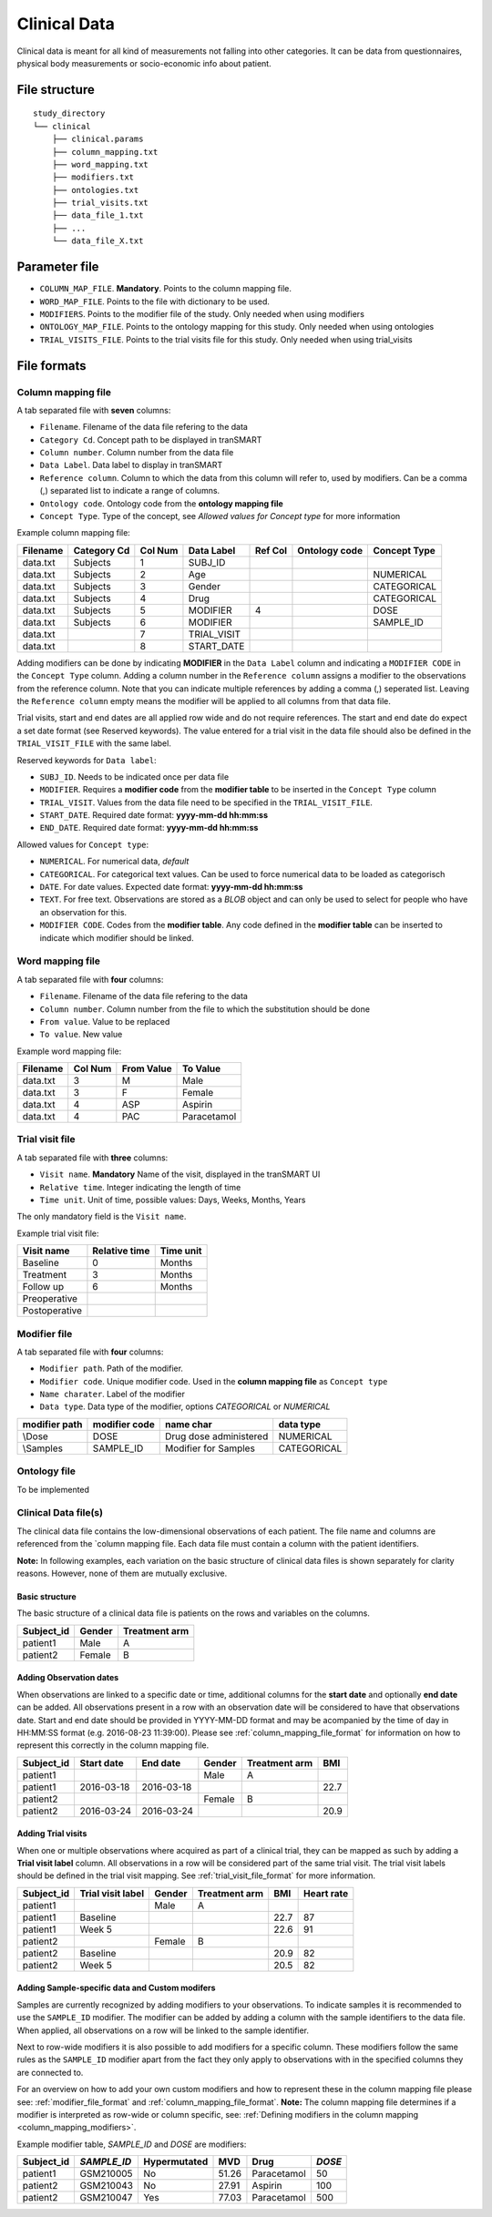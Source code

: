 =============
Clinical Data
=============

Clinical data is meant for all kind of measurements not falling into
other categories. It can be data from questionnaires, physical body
measurements or socio-economic info about patient.


File structure
--------------

::

    study_directory
    └── clinical
        ├── clinical.params
        ├── column_mapping.txt
        ├── word_mapping.txt
        ├── modifiers.txt
        ├── ontologies.txt
        ├── trial_visits.txt
        ├── data_file_1.txt
        ├── ...
        └── data_file_X.txt


Parameter file
--------------

* ``COLUMN_MAP_FILE``. **Mandatory**. Points to the column mapping file.
* ``WORD_MAP_FILE``. Points to the file with dictionary to be used.
* ``MODIFIERS``. Points to the modifier file of the study. Only needed when using modifiers
* ``ONTOLOGY_MAP_FILE``. Points to the ontology mapping for this study. Only needed when using ontologies
* ``TRIAL_VISITS_FILE``. Points to the trial visits file for this study. Only needed when using trial_visits


File formats
------------


.. _column_mapping_file_format:

Column mapping file
'''''''''''''''''''
A tab separated file with **seven** columns:

* ``Filename``. Filename of the data file refering to the data
* ``Category Cd``. Concept path to be displayed in tranSMART
* ``Column number``. Column number from the data file
* ``Data Label``. Data label to display in tranSMART
* ``Reference column``. Column to which the data from this column will refer to, used by modifiers. Can be a comma (,) separated list to indicate a range of columns.
* ``Ontology code``. Ontology code from the **ontology mapping file**
* ``Concept Type``. Type of the concept, see *Allowed values for Concept type* for more information

Example column mapping file:

+--------+-----------+---+-----------+---+--------+-------------+
|Filename|Category Cd|Col|Data Label |Ref|Ontology|Concept Type |
|        |           |Num|           |Col|code    |             |
+========+===========+===+===========+===+========+=============+
|data.txt|Subjects   |1  |  SUBJ_ID  |   |        |             |
+--------+-----------+---+-----------+---+--------+-------------+
|data.txt|Subjects   |2  |  Age      |   |        |  NUMERICAL  |
+--------+-----------+---+-----------+---+--------+-------------+
|data.txt|Subjects   |3  |  Gender   |   |        |  CATEGORICAL|
+--------+-----------+---+-----------+---+--------+-------------+
|data.txt|Subjects   |4  |  Drug     |   |        |  CATEGORICAL|
+--------+-----------+---+-----------+---+--------+-------------+
|data.txt|Subjects   |5  |  MODIFIER |4  |        |  DOSE       |
+--------+-----------+---+-----------+---+--------+-------------+
|data.txt|Subjects   |6  |  MODIFIER |   |        |  SAMPLE_ID  |
+--------+-----------+---+-----------+---+--------+-------------+
|data.txt|           |7  |TRIAL_VISIT|   |        |             |
+--------+-----------+---+-----------+---+--------+-------------+
|data.txt|           |8  |START_DATE |   |        |             |
+--------+-----------+---+-----------+---+--------+-------------+

.. _column_mapping_modifiers:

Adding modifiers can be done by indicating **MODIFIER** in the ``Data Label`` column and indicating a ``MODIFIER CODE`` in the ``Concept Type`` column. Adding a column number in the ``Reference column`` assigns a modifier to the observations from the reference column. Note that you can indicate multiple references by adding a comma (,) seperated list. Leaving the ``Reference column`` empty means the modifier will be applied to all columns from that data file.

Trial visits, start and end dates are all applied row wide and do not require references. The start and end date do expect a set date format (see Reserved keywords). The value entered for a trial visit in the data file should also be defined in the ``TRIAL_VISIT_FILE`` with the same label.

Reserved keywords for ``Data label``:

* ``SUBJ_ID``. Needs to be indicated once per data file
* ``MODIFIER``. Requires a **modifier code** from the **modifier table** to be inserted in the ``Concept Type`` column
* ``TRIAL_VISIT``. Values from the data file need to be specified in the ``TRIAL_VISIT_FILE``. 
* ``START_DATE``. Required date format: **yyyy-mm-dd hh:mm:ss**
* ``END_DATE``. Required date format: **yyyy-mm-dd hh:mm:ss**

Allowed values for ``Concept type``: 

* ``NUMERICAL``. For numerical data, *default*
* ``CATEGORICAL``. For categorical text values. Can be used to force numerical data to be loaded as categorisch
* ``DATE``. For date values. Expected date format: **yyyy-mm-dd hh:mm:ss**
* ``TEXT``. For free text. Observations are stored as a *BLOB* object and can only be used to select for people who have an observation for this.
* ``MODIFIER CODE``. Codes from the **modifier table**. Any code defined in the **modifier table** can be inserted to indicate which modifier should be linked.


.. _word_mapping_file_format:

Word mapping file
'''''''''''''''''
A tab separated file with **four** columns:

* ``Filename``. Filename of the data file refering to the data
* ``Column number``. Column number from the file to which the substitution should be done
* ``From value``. Value to be replaced
* ``To value``. New value

Example word mapping file:

+--------+---+------+------------+
|Filename|Col|From  |To          |
|        |Num|Value |Value       |
+========+===+======+============+
|data.txt|3  | M    |Male        | 
+--------+---+------+------------+
|data.txt|3  | F    |Female      |
+--------+---+------+------------+
|data.txt|4  | ASP  |Aspirin     |
+--------+---+------+------------+
|data.txt|4  | PAC  |Paracetamol |
+--------+---+------+------------+


.. _trial_visit_file_format:

Trial visit file
''''''''''''''''
A tab separated file with **three** columns:

* ``Visit name``. **Mandatory** Name of the visit, displayed in the tranSMART UI
* ``Relative time``. Integer indicating the length of time
* ``Time unit``. Unit of time, possible values: Days, Weeks, Months, Years

The only mandatory field is the ``Visit name``.

Example trial visit file:

+-------------+-------------+---------+
|Visit name   |Relative time|Time unit|
+=============+=============+=========+
|Baseline     |0            |Months   |
+-------------+-------------+---------+ 
|Treatment    |3            |Months   |
+-------------+-------------+---------+ 
|Follow up    |6            |Months   |
+-------------+-------------+---------+ 
|Preoperative |             |         |
+-------------+-------------+---------+ 
|Postoperative|             |         |
+-------------+-------------+---------+ 


.. _modifier_file_format:

Modifier file
'''''''''''''
A tab separated file with **four** columns:

* ``Modifier path``. Path of the modifier.
* ``Modifier code``. Unique modifier code. Used in the **column mapping file** as ``Concept type``
* ``Name charater``. Label of the modifier
* ``Data type``. Data type of the modifier, options *CATEGORICAL* or *NUMERICAL*

+---------+---------+------------------------+-----------+
|modifier |modifier |name                    |data       |
|path     |code     |char                    |type       |
+=========+=========+========================+===========+
|\\Dose   |DOSE     | Drug dose administered |NUMERICAL  |
+---------+---------+------------------------+-----------+
|\\Samples|SAMPLE_ID| Modifier for Samples   |CATEGORICAL|
+---------+---------+------------------------+-----------+ 


.. _ontology_file_format:

Ontology file
'''''''''''''

To be implemented


.. _clinical_data_file_format:

Clinical Data file(s)
'''''''''''''''''''''

The clinical data file contains the low-dimensional observations of each
patient. The file name and columns are referenced from the `column
mapping file. Each data file must contain a column
with the patient identifiers.

**Note:** In following examples, each variation on the basic structure
of clinical data files is shown separately for clarity reasons. However,
none of them are mutually exclusive.

Basic structure
~~~~~~~~~~~~~~~

The basic structure of a clinical data file is patients on the rows and
variables on the columns.

+---------------+----------+-----------------+
| Subject\_id   | Gender   | Treatment arm   |
+===============+==========+=================+
| patient1      | Male     | A               |
+---------------+----------+-----------------+
| patient2      | Female   | B               |
+---------------+----------+-----------------+

Adding Observation dates
~~~~~~~~~~~~~~~~~~~~~~~~

When observations are linked to a specific date or time, additional columns for the
**start date** and optionally **end date** can be added. All
observations present in a row with an observation date will be considered to have that observations date.
Start and end date should be provided in YYYY-MM-DD format and may be acompanied by the time of day in HH:MM:SS
format (e.g. 2016-08-23 11:39:00). Please see :ref:`column_mapping_file_format` for information on how to represent this correctly in the column mapping file.

+---------------+--------------+--------------+----------+-----------------+--------+
| Subject\_id   | Start date   | End date     | Gender   | Treatment arm   | BMI    |
+===============+==============+==============+==========+=================+========+
| patient1      |              |              | Male     | A               |        |
+---------------+--------------+--------------+----------+-----------------+--------+
| patient1      | 2016-03-18   | 2016-03-18   |          |                 | 22.7   |
+---------------+--------------+--------------+----------+-----------------+--------+
| patient2      |              |              | Female   | B               |        |
+---------------+--------------+--------------+----------+-----------------+--------+
| patient2      | 2016-03-24   | 2016-03-24   |          |                 | 20.9   |
+---------------+--------------+--------------+----------+-----------------+--------+

Adding Trial visits
~~~~~~~~~~~~~~~~~~~

When one or multiple observations where acquired as part of a clinical
trial, they can be mapped as such by adding a **Trial visit label**
column. All observations in a row will be considered part of the same
trial visit. The trial visit labels should be defined in the trial visit mapping.
See :ref:`trial_visit_file_format` for more information.

+---------------+---------------------+----------+-----------------+--------+--------------+
| Subject\_id   | Trial visit label   | Gender   | Treatment arm   | BMI    | Heart rate   |
+===============+=====================+==========+=================+========+==============+
| patient1      |                     | Male     | A               |        |              |
+---------------+---------------------+----------+-----------------+--------+--------------+
| patient1      | Baseline            |          |                 | 22.7   | 87           |
+---------------+---------------------+----------+-----------------+--------+--------------+
| patient1      | Week 5              |          |                 | 22.6   | 91           |
+---------------+---------------------+----------+-----------------+--------+--------------+
| patient2      |                     | Female   | B               |        |              |
+---------------+---------------------+----------+-----------------+--------+--------------+
| patient2      | Baseline            |          |                 | 20.9   | 82           |
+---------------+---------------------+----------+-----------------+--------+--------------+
| patient2      | Week 5              |          |                 | 20.5   | 82           |
+---------------+---------------------+----------+-----------------+--------+--------------+


Adding Sample-specific data and Custom modifers
~~~~~~~~~~~~~~~~~~~~~~~~~~~~~~~~~~~~~~~~~~~~~~~
Samples are currently recognized by adding modifiers to your observations.
To indicate samples it is recommended to use the ``SAMPLE_ID`` modifier.
The modifier can be added by adding a column with the sample identifiers to the data file. 
When applied, all observations on a row will be linked to the sample identifier.

Next to row-wide modifiers it is also possible to add modifiers for a specific column. These modifiers follow the same
rules as the ``SAMPLE_ID`` modifier apart from the fact they only apply to observations with in the specified columns they are
connected to. 

For an overview on how to add your own custom modifiers and how to represent these in the column mapping file please see:
:ref:`modifier_file_format` and :ref:`column_mapping_file_format`. **Note:** The column mapping file determines if a modifier
is interpreted as row-wide or column specific, see: :ref:`Defining modifiers in the column mapping <column_mapping_modifiers>`.

Example modifier table, *SAMPLE\_ID* and *DOSE* are modifiers:

+---------------+-------------+----------------+---------+------------+-------+
| Subject\_id   |*SAMPLE\_ID* | Hypermutated   | MVD     | Drug       | *DOSE*|
+===============+=============+================+=========+============+=======+
| patient1      | GSM210005   | No             | 51.26   |Paracetamol | 50    |
+---------------+-------------+----------------+---------+------------+-------+
| patient2      | GSM210043   | No             | 27.91   |Aspirin     |  100  |
+---------------+-------------+----------------+---------+------------+-------+
| patient2      | GSM210047   | Yes            | 77.03   | Paracetamol| 500   |
+---------------+-------------+----------------+---------+------------+-------+










